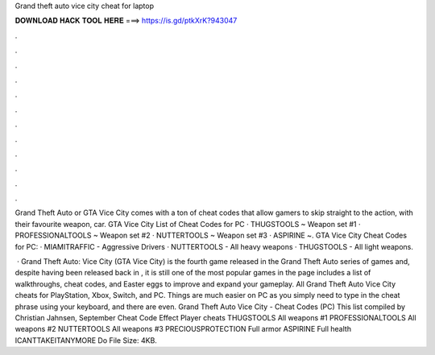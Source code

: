 Grand theft auto vice city cheat for laptop



𝐃𝐎𝐖𝐍𝐋𝐎𝐀𝐃 𝐇𝐀𝐂𝐊 𝐓𝐎𝐎𝐋 𝐇𝐄𝐑𝐄 ===> https://is.gd/ptkXrK?943047



.



.



.



.



.



.



.



.



.



.



.



.

Grand Theft Auto or GTA Vice City comes with a ton of cheat codes that allow gamers to skip straight to the action, with their favourite weapon, car. GTA Vice City List of Cheat Codes for PC · THUGSTOOLS ~ Weapon set #1 · PROFESSIONALTOOLS ~ Weapon set #2 · NUTTERTOOLS ~ Weapon set #3 · ASPIRINE ~. GTA Vice City Cheat Codes for PC: · MIAMITRAFFIC - Aggressive Drivers · NUTTERTOOLS - All heavy weapons · THUGSTOOLS - All light weapons.

 · Grand Theft Auto: Vice City (GTA Vice City) is the fourth game released in the Grand Theft Auto series of games and, despite having been released back in , it is still one of the most popular games in the  page includes a list of walkthroughs, cheat codes, and Easter eggs to improve and expand your gameplay. All Grand Theft Auto Vice City cheats for PlayStation, Xbox, Switch, and PC. Things are much easier on PC as you simply need to type in the cheat phrase using your keyboard, and there are even. Grand Theft Auto Vice City - Cheat Codes (PC) This list compiled by Christian Jahnsen, September Cheat Code Effect Player cheats THUGSTOOLS All weapons #1 PROFESSIONALTOOLS All weapons #2 NUTTERTOOLS All weapons #3 PRECIOUSPROTECTION Full armor ASPIRINE Full health ICANTTAKEITANYMORE Do File Size: 4KB.
